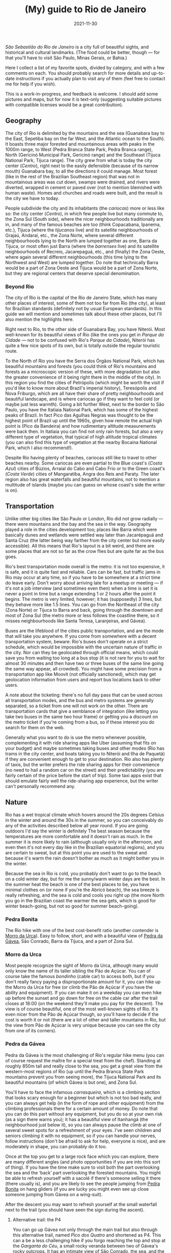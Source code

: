 #+TITLE: (My) guide to Rio de Janeiro
#+DATE: 2021-11-30
#+OPTIONS: toc:2

/São Sebastião do Rio de Janeiro/ is a city full of beautiful sights,
and historical and cultural landmarks. (The food could be better,
though — for that you'll have to visit São Paulo, Minas Gerais, or
Bahia.)

Here I collect a list of my favorite spots, divided by category, and
with a few comments on each. You should probably search for more
details and up-to-date instructions if you actually plan to visit any
of them (feel free to contact me for help if you wish).

This is a work-in-progress, and feedback is welcome. I should add some
pictures and maps, but for now it is text-only (suggesting suitable
pictures with compatible licenses would be a great contribution).

** Geography
   The city of Rio is delimited by the mountains and the sea
   (Guanabara bay to the East, Sepetiba bay on the far West, and the
   Atlantic ocean to the South). It boasts three major forested and
   mountainous areas with peaks in the 1000m range, to West (Pedra
   Branca State Park, Pedra Branca range), North (Gericinó Municipal
   Park, Gericinó range) and the Southeast (Tijuca National Park,
   Tijuca range). The city grew from what is today the city center
   (/Centro/), right next to the easily defensible (because of its
   narrow mouth) Guanabara bay, to all the directions it could
   manage. Most forest (like in the rest of the Brazilian Southeast
   region) that was not in mountainous areas was cut down, swamps were
   drained, and rivers were diverted, wrapped in cement or paved over
   (not to mention blemished with human waste). Homes and churches and
   roads were built, and the result is the city we have to today.

   People subdivide the city and its inhabitants (the /cariocas/) more
   or less like so: the city center (/Centro/), in which few people
   live but many commute to, the Zona Sul (South side), where the
   nicer neighbourhoods traditionally are in, and many of the famous
   beaches are too (think Copacabana, Ipanema, etc.), Tijuca (where
   the /tijucanos/ live) and its satellite neighbourhoods of Grajaú,
   Andaraí, etc., the Zona Norte, where several different
   neighbourhoods lying to the North are lumped together as one, Barra
   da Tijuca, or most often just Barra (where the /barrenses/ live)
   and its satellite neighbourhoods of Recreio, Jacarepaguá, etc., and
   (finally) the Zona Oeste, where again several different
   neighbourhoods (this time lying to the Northwest and West) are
   lumped together. Do note that technically Barra would be a part of
   Zona Oeste and Tijuca would be a part of Zona Norte, but they are
   regional centers that deserve special denomination.

*** Beyond Rio
    The city of Rio is the capital of the Rio de Janeiro State, which
    has many other places of interest, some of them not too far from
    Rio (the city), at least for Brazilian standards (definitely not
    by usual European standards). In this guide we will mention and
    sometimes talk about these other places, but I'll also mention the
    highlights here.

    Right next to Rio, to the other side of Guanabara Bay, you have
    Niterói. Most well-known for its beautiful views of Rio (like the
    ones you get in /Parque da Cidade/ — not to be confused with Rio's
    /Parque da Cidade/), Niterói has quite a few nice spots of its
    own, but is totally outside the regular touristic route.

    To the North of Rio you have the Serra dos Órgãos National Park,
    which has beautiful mountains and forests (you could think of
    Rio's mountains and forests as a microscopic version of these, with
    more degradation but also the greater convenience of it being
    right there in the middle of the city). In this region you find
    the cities of Petrópolis (which might be worth the visit if you'd
    like to know more about Brazil's imperial history), Teresópolis
    and Nova Friburgo, which are all have their share of pretty
    neighbourhoods and beautiful landscape, and is where cariocas go
    if they want to feel cold (or maybe just less warmth). Going a bit
    further West, next to the border to São Paulo, you have the
    Itatiaia National Park, which has some of the highest peaks of
    Brazil. In fact Pico das Agulhas Negras was thought to be the
    highest point of Brazil up until the 1960s, given how remote the
    actual high point is (Pico da Bandeira) and how rudimentary
    altitude measurements were back then. In Itatiaia you can find not
    only rain forests, but also a very different type of vegetation,
    that typical of high altitude tropical climates (you can also find
    this type of vegetation at the nearby Bocaina National Park, which
    I also recommend!).

    Despite Rio having plenty of beaches, cariocas still like to
    travel to other beaches nearby. Some cariocas are even partial to
    the Blue coast's (/Costa Azul/) cities of Búzios, Arraial do Cabo
    and Cabo Frio or to the Green coast's (/Costa Verde/) cities of
    Mangaratiba, Angra dos Reis and Paraty. The later region also has
    great waterfalls and beautiful mountains, not to mention a
    multitude of islands (maybe you can guess on whose coast's side
    the writer is on).

** Transportation
   :PROPERTIES:
   :CUSTOM_ID: rio-transport
   :END:
   Unlike other big cities like São Paulo or London, Rio did not grow
   radially — there were mountains and the bay and the sea in the
   way. Geography played a role in the cities development too; places
   like Barra which were basically dunes and wetlands were settled way
   later than Jacarépaguá and Santa Cruz (the latter being way farther
   from the city center but more easily accessible). All this means
   that Rio's layout is a bit weird, and there are some places that
   are not so far as the crow flies but are quite far as the bus goes.

   Rio's best transportation mode overall is the metro: it is not too
   expensive, it is safe, and it is quite fast and reliable. Cars can
   be fast, but traffic jams in Rio may occur at any time, so if you
   have to be somewhere at a strict time do leave early. Don't worry
   about arriving late for a meetup or meeting — if it's not a job
   interview (and sometimes even then) when a time is set it is never
   a point in time but a range extending 1 or 2 hours after the point
   it begins.  The metro is very limited, however; it has (supposedly)
   3 lines, but they behave more like 1.5 lines. You can go from the
   Northeast of the city (Zona Norte) or Tijuca to Barra and back,
   going through the downtown and most of Zona Sul (the metro more or
   less follows the coastline there, so it misses neighbourhoods like
   Santa Teresa, Laranjeiras, and Gávea).

   Buses are the lifeblood of the cities public transportation, and
   are the mode that will take you anywhere. If you come from
   somewhere with a decent transportation system, beware: Rio's buses
   don't operate on a strict schedule, which would be impossible with
   the uncertain nature of traffic in the city. Nor can they be
   geolocated through official means, which could save you from
   waiting too long at a bus stop (it is not rare for you to wait for
   almost 30 minutes and then have two or three buses of the same line
   going the same way appear, all crowded). You might have some
   precision from a transportation app like Moovit (not officially
   sanctioned), which may get geolocation information from users and
   report bus locations back to other users.

   A note about the ticketing: there's no full day pass that can be
   used across all transportation modes, and the bus and metro systems
   are generally separated, so a ticket from one will not work on the
   other. There are transportation cards that give a semblance of
   integration (like letting you take two buses in the same two hour
   frame) or getting you a discount on the metro ticket if you're
   coming from a bus, so if these interest you do search for them on
   the web.

   Generally what you want to do is use the metro whenever possible,
   complementing it with ride sharing apps like Uber (assuming that
   fits on your budget) and maybe sometimes taking buses and other
   modes (Rio has trams in the city center, and boats taking you to
   Niterói and Ilha de Paquetá) if they are convenient enough to get
   to your destination. Rio also has plenty of taxis, but the writer
   prefers the ride sharing apps for their convenience (no need to
   hail a random car on the street) and their predictability (you are
   fairly certain of the price before the start of trip). Some taxi
   apps exist that should emulate fairly well the ride-sharing app
   experience, but the writer can't personally recommend any.

** Nature
   Rio has a wet tropical climate which hovers around the 20s degrees
   Celsius in the winter and around the 30s in the summer, so you can
   conceivably do any of the activities described below all year
   round. If you are going outdoors I'd say the winter is definitely
   The best season because the temperatures are more comfortable and
   it doesn't rain as much. In the summer it is more likely to rain
   (although usually only in the afternoon, and even then it's not
   every day like in the Brazilian equatorial regions), and you are
   certain to sweat, but at this point you are used to the sweat and
   because it's warm the rain doesn't bother as much as it might
   bother you in the winter.

   Because the sea in Rio is cold, you probably don't want to go to
   the beach on a cold winter day, but for me the sunny/warm winter
   days are the best. In the summer heat the beach is one of the best
   places to be, you have minimal clothes on (or none if you're the
   Abricó beach), the sea breeze is really refreshing, and the sea is
   cold and cools you right up (the more North you go in the Brazilian
   coast the warmer the sea gets, which is good for winter
   beach-going, but not so good for summer beach-going).

*** Pedra Bonita
    :PROPERTIES:
    :CUSTOM_ID: pedra-bonita
    :END:

    The Rio hike with one of the best cost-benefit ratio (another
    contender is [[#morro-da-urca][Morro da Urca]]). Easy to follow, short, and with a
    beautiful view of [[#pedra-da-gavea][Pedra da Gávea]], São Conrado, Barra da Tijuca,
    and a part of Zona Sul.

*** Morro da Urca
    :PROPERTIES:
    :CUSTOM_ID: morro-da-urca
    :END:

    Most people recognize the sight of Morro da Urca, although many
    would only know the name of its taller sibling the Pão de
    Açúcar. You can of course take the famous /bondinho/ (cable car)
    to access both, but if you don't really fancy paying a
    disproportionate amount for it, you can hike up the Morro da Urca
    for free (or climb the Pão de Açúcar if you have the ability and
    equipment). If you can make it on a weekday you can even hike up
    before the sunset and go down for free on the cable car after the
    trail closes at 18:00 (on the weekend they'll make you pay for the
    descent). The view is of course beautiful, one of the most
    well-known sights of Rio. It's even nicer from the Pão de Açúcar
    though, so you'll have to decide if the cost is worth it or not
    (there are a lot of other and taller mountains in Rio, but the
    view from Pão de Açúcar is very unique because you can see the
    city from one of its corners).

*** Pedra da Gávea
    :PROPERTIES:
    :CUSTOM_ID: pedra-da-gavea
    :END:
    Pedra da Gávea is the most challenging of Rio's regular hike menu
    (you can of course request the maître for a special treat from the
    chef). Standing at roughly 850m tall and really close to the sea,
    you get a great view from the western-most regions of Rio (up
    until the Pedra Branca State Park mountains prevent you from
    seeing more), the Tijuca National Park and its beautiful mountains
    (of which Gávea is but one), and Zona Sul.

    You'll have to face the infamous /carrasqueira/, which is a
    climbing section that looks scary enough for a beginner but which
    is not too bad really, and you can always get help (in the form of
    rope and other equipment) from the climbing professionals there
    for a certain amount of money. Do note that you can do this part
    without any equipment, but you do so at your own risk (as a sign
    there warns you); it has a beautiful view of Itanhangá (the
    neighbourhood just below it), so you can always pause the climb at
    one of several sweet spots for a refreshment of your eyes. I've
    seen children and seniors climbing it with no equipment, so if you
    can handle your nerves, follow instructions (don't be afraid to
    ask for help, everyone is nice), and are moderately in shape, you
    can probably do it too.

    Once at the top you get to a large rock face which you can
    explore, there are many different angles (and photo opportunities
    if you are into this sort of thing). If you have the time make
    sure to visit both the part overlooking the sea and the ‘back’
    part overlooking the forested mountains. You might be able to
    refresh yourself with a sacolé if there's someone selling it there
    (there usually is), and you are likely to see the people jumping
    from [[#pedra-bonita][Pedra Bonita]] on hang gliders (if you are lucky you might even
    see up close someone jumping from Gávea on a wing-suit).

    After the descent you may want to refresh yourself at the small
    waterfall next to the trail (you should have seen the sign during
    the ascent).

**** Alternative trail: the P4

     You can go up Gávea not only through the main trail but also
     through this alternative trail, named /Pico dos Quatro/ and
     shortened as P4. This can a be a less challenging hike if you
     forgo reaching the top and stop at the /Garganta do Céu/, a small
     rocky veranda between two of Gávea's rocky outcrops. It has an
     intimate view of São Conrado, the sea, and the Westernmost parts
     of Zona Sul. If you are up for the challenge, you can continue up
     until the top, but it is a much harder climb than the
     /carrasqueira/ if you have no equipment. You can always hire
     someone to take you there if you really want to, but if you are
     going to Gávea for the first time the main trail is definitely
     amazing enough!

*** Praias selvagens
    :PROPERTIES:
    :CUSTOM_ID: praias-selvagens
    :END:
    This is one of the best hikes you can do in Rio when it's warm
    outside: it takes you away from Zona Sul and the usual touristic
    hotpots, it has beautiful views, and it intercalates hiking with
    refreshing sea baths. It is pretty far from Rio's downtown,
    however; think of it more as a day trip than as a small part of
    your day. You can definitely get there by [[#rio-transport][public transport]], but
    it's likely to take even longer. The best option to go is by car,
    hopefully you or someone you know has a car, or maybe if you are
    renting a car to go to Paraty or Angra dos Reis (which is highly
    recommended) you can rent it one day early to do this hike (or
    maybe you can do the hike and continue the trip from there, which
    should save you some time (because you are already near the
    Western edge of Rio) even if it's likely to be tiring).

    If you do decide to do this hike you may have the impression
    you're in a totally different city from Rio, and while you'd be
    wrong it's a thought that makes sense. The exquisite and mostly
    empty beaches are completely different from other Rio beaches, and
    the landscape looks like a mix of Rio's (the State) beach towns of
    Búzios (to the East of the city of Rio) and Angra dos Reis/Paraty
    (to the West). On a day with a clear view you can see Barra and
    [[#pedra-da-gavea][Pedra da Gávea]] on one direction and Angra dos Reis and Ilha Grande
    on the other, together with the beautiful /Restinga da Marambaia/,
    a protected environmental area stewarded by the military.

*** Pico da Tijuca
    :PROPERTIES:
    :CUSTOM_ID: pico-da-tijuca
    :END:
    Virtually the highest peak of the city at roughly 1020 meters (the
    Pico da Pedra Branca is a few meters higher, but it has a worse
    view), Pico da Tijuca gives you a great view of the Tijuca forest,
    the Guanabara bay, and the other peaks of the Tijuca National
    Park. It can be accessed from the main entrance to Tijuca National
    Park, and is right next to [[#pico-do-papagaio][Pico do Papagaio]] (you could do both
    hikes in the same day if you'd like; if you go up by car until the
    trail head it's not even too tiring).

*** Pico do Papagaio
    :PROPERTIES:
    :CUSTOM_ID: pico-do-papagaio
    :END:
    Pico do Papagaio is one of the highest peaks of the Tijuca
    National Park, and stands between the [[#pico-da-tijuca][Pico da Tijuca]] and Pico do
    Cocanha. Its top is a pretty rocky outcrop you can better
    appreciate from other peaks, and it has at least two stone
    veranda-like ledges in which you can relax and appreciate the
    beautiful view to the Tijuca forest and Barra. If you have a rope
    (and maybe some more climbing gear if you want to be extra safe)
    you can go up the rock in the summit and profit from an even
    better panoramic view.

*** Pico do Perdido
    :PROPERTIES:
    :CUSTOM_ID: pico-do-grajau
    :END:
    This too takes you from the touristic hotspots of the city. Grajaú
    is a pretty neighbourhood near Tijuca. Unlike most of Rio's
    neighbourhoods, it planned, so the streets are mostly straight and
    the layout is simple (but rigid). On top of the charming little
    houses or low buildings towers Pico do Perdido (also called /Pedra
    do Grajaú/), a roughly 400 meter high rocky peak at the edge of
    Tijuca National Park. You can go up from /praça/ (square) Edmundo
    Rêgo to Grajaú State Park, where you can find not only the
    trail-head but also a lot of bouldering practitioners and playing
    children. This trail is still recovering from a fire some ten
    years ago (tropical rain forests are not meant to burn like most of
    Australia's and Western United States' forests, so they take a
    while to recover). Another option is to go through rua Borda do
    Mato to the trail head at rua Marianópolis. This option is more
    heavily forested and boasts a few small waterfalls that can
    refresh you (in the wet season when they have more water you can
    even comfortably bathe in some of them). The potential downside is
    that this way goes almost to the entrance of the Borda do Mato
    favela, so you may worry about safety (it's likely to be OK,
    though). Both options will take you to a small climbing section
    nicknamed /carrasqueirinha/ (after Gávea's /carrasqueira/, which
    is longer and scarier but maybe actually slightly easier after
    all?)

    The view from Pico do Perdido is quite different from most. From
    the back of the summit you can see the mountains and forests of
    Tijuca National Park rising up (there's a stone ledge for you to
    sit down in and bask in the scenery), and from the front you have
    a view of Tijuca, the city center and the closest portions of Zona
    Norte, all in all a pretty urban landscape (that's the concrete
    jungle for you). Still, you can see the mountains rising up behind
    Tijuca too, and Guanabara bay is at its finest (you may even see
    the Serra dos Órgãos up the back of Guanabara bay on a clear day).

*** (Niterói) Pedra do Elefante / Costão de Itacoatiara / Enseada do Bananal
    :PROPERTIES:
    :CUSTOM_ID: pedra-do-elefante
    :END:
    Like [[#praias-selvagens][Praias Selvagens]], think of this as a day trip if you are
    based in Rio. Near Itacoatiara beach, in the edge of Niterói and
    almost in the city of Maricá, you can find the beautiful Pedra do
    Elefante, a fairly high mountain for this region, and one with
    great views of Rio, Niterói and Maricá. The ascent is not too long
    and has an easy climbing part which is a joy to go through. Going
    back down you can either go refresh yourself on the beach (do note
    that Itacoatiara is mostly frequented by surfers because of its
    strong winds and waves; bathers usually go to the right side of
    the beach where a big rock creates a calmer zone where anyone can
    enjoy the waters safely) or go back up to Costão de Itacoatiara, a
    rocky hill which can be easily ascended and is great to watch the
    sunset on. The view from Pedra do Elefante is strictly better than
    that of Costão, so if you are hard-pressed for time you may skip
    the later; similarly, if you'd rather do a lighter hike with an
    almost as good view, Costão de Itacoatiara is a great
    call. Between Pedra do Elefante and Costão de Itacoatiara you have
    the Enseada do Bananal (accessible through the same trail head as
    the Costão), a small bay that almost transports you to another
    dimension, because you can't really see anything except for the
    mountains to your sides and the sea. The Enseada has some climbing
    spots, a small and rocky beach you probably shouldn't enter (the
    currents are strong and the rocks may be dangerous), and pretty
    vegetation.

*** (Petrópolis) Pedra do Bonnet
    :PROPERTIES:
    :CUSTOM_ID: pedra-do-bonnet
    :END:
    This day trip to Petrópolis (which should take you only one and a
    half hours one leg on a lucky day) will take you to the quaint
    neighbourhood of Fazenda Inglesa, which is heavily forested and
    has lots of pretty houses and small hotels. After a few kilometers
    on a narrow road you will get to the trail head, right next to a
    small stream where you can refresh yourself. This is a somewhat
    short hike, so short in fact that you may want to schedule
    something else to do like visiting the Museu Imperial, or maybe
    staying over Petrópolis for a few days and enjoying the city and
    some of its other hikes. Despite being short, the ascent is
    somewhat steep, so take your time and enjoy it, and be careful
    with your knees! When you get to the top you have a few small
    boulders to climb on top of, and a great scenery — on a lucky day
    you should see Guanabara Bay and even Rio (like you can see
    Petrópolis' mountains from Rio on a clear day), and the valleys
    and forests and mountains of that part of Petrópolis. (On an
    unlucky day it will be super foggy and you will see nothing but
    white.)

*** Praia da Joatinga
    One of Rio's smallest beaches, it can be accessed by car or bus
    (you must enter a very fancy private gated community, but they
    have to let you in since the beach itself is public). The seawater
    quality there is not always great, do check it if you want to
    bathe, although there will always be people there bathing and none
    die as far as the writer knows.

    The beach itself is very unique, since you have to go through a
    rock face to reach it (nothing difficult but be careful of
    slipping — don't wear wet Havaianas to go down), and it is
    enclosed by large rock walls on all sides but the sea side (this
    also means that the sun may set there earlier, depending on the
    season).

*** Jardim Botânico
    The national botanic garden in the eponymous neighbourhood of
    Jardim Botânico has plants from all over the world, and strolling
    through it is a great outdoors activity. You'll see not only the
    plants and flowers and trees, but also children, seniors and
    couples taking wedding pictures.

    Jardim Botânico is not expensive, but it is not free either. A
    nearby alternative is Parque Lage, which has the usual native
    vegetation of Rio, is also a joy to stroll through, and hosts the
    Visual Arts School in the mansion built by the Enrique Lage that
    names the park (you may recognize it from 2000's video clips like
    Snoop Dog's “Beautiful” and Black Eyed Peas's “Don't lie”). From
    there there's also a trail head that takes you up to Corcovado
    mountain, but to reach the summit (where you find Cristo Redentor)
    you have to pay for a ticket (the view is exquisite, so it may be
    worth it). Do note that this trail is notably dangerous because it
    is mostly frequented by tourists (most other trails in Rio are
    safe (as much as anything is safe in Rio), with maybe the
    exception of the beautiful ascent to Pedra dos Dois Irmãos).
** Culture

*** Museu Nacional de Belas Artes (MNBA)
    :PROPERTIES:
    :CUSTOM_ID: mnba
    :END:

    A traditional art museum in Cinelândia square, close to other
    places like the [[#theatro-municipal][Theatro Municipal]] and the [[#biblioteca-nacional][Biblioteca Nacional]]. It
    has mostly Western and Western-inspired art, and can be an
    opportunity to know more about Brazilian art (specially when it
    starts to become more different from European art with the
    Modernists of the 1920s and 1930s).

*** Biblioteca Nacional
    :PROPERTIES:
    :CUSTOM_ID: biblioteca-nacional
    :END:
    The equivalent of the US Congress Library or the British Library,
    all books published in Brazil must send a copy to the Biblioteca
    Nacional. It is a building with a Neoclassical architecture that
    fits well with its neighbours the [[#mnba][Museu Nacional de Belas Artes]]
    and the [[#theatro-municipal][Theatro Municipal]]. Its collection originates from the time
    Rio was the capital of the Portuguese empire, and holds several
    historical documents of interest.

*** Real Gabinete Português de Leitura
    :PROPERTIES:
    :CUSTOM_ID: real-gabinete-portugues-de-leitura
    :END:
    Most likely the most architecturally beautiful library in Rio, and
    sits right next to several used book stores (/sebos/). Definitely
    worth a visit, even if there's not much more to do than look at
    the pretty book shelves and old books (unless you go there to read,
    of course).

*** Theatro Municipal
    :PROPERTIES:
    :CUSTOM_ID: theatro-municipal
    :END:
    Rio's main opera house. You can almost always grab a concert or
    opera for cheap (specially the Sunday morning concerts for
    R$1.00). Sometimes there are quite extraordinary events available,
    like Paco de Lucía and Keith Jarret concerts. If you go to São
    Paulo you might want to decide between going to their Theatro
    Municipal instead — I'd pick based on what events are available at
    each.

*** Palácio Gustavo Capanema
    :PROPERTIES:
    :CUSTOM_ID: palacio-gustavo-capanema
    :END:
    A pearl of Brazilian Modernist architecture. There's usually some
    cultural exhibit available, but just going in to appreciate the
    design is reward enough.

*** Centro Cultural Banco do Brasil (CCBB)
    :PROPERTIES:
    :CUSTOM_ID: ccbb
    :END:
    This cultural center lies at an old branch of Banco do Brasil. It
    usually has some of the best exhibits in the city (and in Brazil),
    bringing in the best art and culture from abroad (while sometimes
    showing something originally Brazilian). Despite it not having a
    permanent collection of great note (there are some artifacts
    related to Brazilian monetary history, maybe more), it has
    attracted great lines that go around its corner, with some
    exhibits attracting millions of visitors (a large chunk of the
    city's population of six million).

    CCBB's neighbour the Centro Cultural dos Correios is its poorer
    sibling, but it nevertheless sometimes holds interesting exhibits,
    and it usually doesn't have a queue like CCBB often has (specially
    on rainy weekends and late afternoons after people leave work).

*** Mosteiro de São Bento
    :PROPERTIES:
    :CUSTOM_ID: mosteiro-de-sao-bento
    :END:
    Lying atop a hill in Rio's city center, this exquisite church with
    a simple façade has a golden Baroque interior. It is one of the
    calmest places in Rio's city center, the best place for a moment
    of relaxation in that area.

*** Museu do Amanhã
    :PROPERTIES:
    :CUSTOM_ID: museu-do-amanha
    :END:
    A shiny new building hosting a museum about humanity's future,
    focusing on the threat of climate change. The museum has a very
    interesting architecture that differs from most of Rio's other
    buildings, and crowns the revitalization of Rio's port district.

    Make sure to visit the murals on the promenade to the side of the
    Mauá Square where the museum lies, and maybe check the exhibits
    available at the Rio Art Museum (Museu de Arte do Rio (MAR))
    nearby — they may be worthwhile. You can also go to the top of MAR
    for a good view of that corner of Rio's city center and of
    Guanabara Bay.

*** Convento de Santo Antônio
    :PROPERTIES:
    :CUSTOM_ID: convento-de-santo-antonio
    :END:
    Lying atop a hill on Rio's city center, the convent has a nice
    view of the Largo da Carioca below (you could watch the people
    come and go for hours if you were so inclined), and a beautiful
    church inside.

    Nearby you will find the the very different-looking Cathedral of
    Rio, which looks like a cement Mayan pyramid (but is quite pretty
    from the inside, with the lights coming in through the stained
    glass), and the also incredibly ugly-looking main building of the
    national oil company Petrobras (it's the building that looks like
    a partially hollowed out cube).
